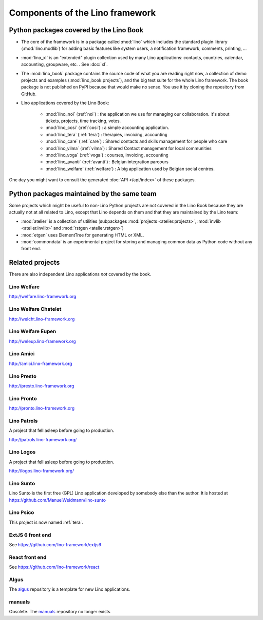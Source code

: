 .. _dev.overview:

================================
Components of the Lino framework
================================

.. graphviz::

   digraph foo {

    /**
    {
       node [shape=plaintext, fontsize=16];
       documentation ->
       "independent applications" ->
       applications -> framework -> utilities;
    }

    { rank = same;
        applications;
        lino_noi;
        lino_cosi;
        lino_tera;
        lino_avanti;
    }

    { rank = same;
        utilities;
        atelier;
        commondata;
    }

    { rank = same;
        documentation;
        lino_book;
    }

    { rank = same;
        "independent applications";
        lino_voga;
        lino_weleup;
        lino_welcht;
    }
    **/

    /**

    { rank = same;
        framework;
        lino;
        lino_xl;
    }

    **/

    { rank = same;
        # applications;
        lino_noi;
        lino_cosi;
        lino_tera;
        lino_voga;
        lino_weleup;
        lino_welcht;
    }

    lino -> atelier;
    lino_xl -> lino;
    lino_noi -> lino_xl;
    lino_cosi -> lino_xl;
    lino_tera -> lino_xl;
    # lino_avanti -> lino_xl;
    lino_voga -> lino_xl;
    lino_weleup -> lino_welfare;
    lino_welcht -> lino_welfare;

    lino_book -> lino_noi;
    lino_book -> lino_cosi;
    lino_book -> lino_voga;
    lino_book -> lino_tera;
    # lino_book -> lino_avanti;
    lino_book -> lino_weleup;
    lino_book -> lino_welcht;

    lino_welfare -> lino_xl;

    /**

    commondata -> atelier;
    lino_book -> commondata;

    lino_voga -> lino_cosi;
    lino_welfare -> lino_cosi;
    **/
   }



Python packages covered by the Lino Book
========================================

- The core of the framework is in a package called :mod:`lino` which
  includes the standard plugin library (:mod:`lino.modlib`) for adding
  basic features like system users, a notification framework,
  comments, printing, ...

- :mod:`lino_xl` is an "extended" plugin collection used by many Lino
  applications: contacts, countries, calendar, accounting, groupware,
  etc. \ .  See :doc:`xl`.

- The :mod:`lino_book` package contains the source code of what you
  are reading right now, a collection of demo projects and examples
  (:mod:`lino_book.projects`), and the big test suite for the whole
  Lino framework.  The book package is not published on PyPI because
  that would make no sense.  You use it by cloning the repository from
  GitHub.

- Lino applications covered by the Lino Book:

    - :mod:`lino_noi` (:ref:`noi`) : the application we use for
      managing our collaboration.  It's about tickets, projects, time
      tracking, votes.
    - :mod:`lino_cosi` (:ref:`cosi`) : a simple accounting application.

    - :mod:`lino_tera` (:ref:`tera`) : therapies, invoicing, accounting
    - :mod:`lino_care` (:ref:`care`) : Shared contacts and skills management for people who care
    - :mod:`lino_vilma` (:ref:`vilma`) : Shared Contact management for local communities
    - :mod:`lino_voga` (:ref:`voga`) : courses, invoicing, accounting
    - :mod:`lino_avanti` (:ref:`avanti`) : Belgian integration
      parcours
    - :mod:`lino_welfare` (:ref:`welfare`) :
      A big application used by Belgian social centres.

One day you might want to consult the generated :doc:`API
</api/index>` of these packages.



Python packages maintained by the same team
===========================================

Some projects which might be useful to non-Lino Python projects are
not covered in the Lino Book because they are actually not at all
related to Lino, except that Lino depends on them and that they are
maintained by the Lino team:

- :mod:`atelier` is a collection of utilities (subpackages
  :mod:`projects <atelier.projects>`, :mod:`invlib <atelier.invlib>` and
  :mod:`rstgen <atelier.rstgen>`)

- :mod:`etgen` uses ElementTree for generating HTML or XML.

- :mod:`commondata` is an experimental project for storing and
  managing common data as Python code without any front end.



Related projects
================

There are also independent Lino applications *not* covered by the book.

.. _welfare:

Lino Welfare
---------------------

http://welfare.lino-framework.org


.. _welcht:

Lino Welfare Chatelet
---------------------

http://welcht.lino-framework.org

.. _weleup:

Lino Welfare Eupen
---------------------

http://weleup.lino-framework.org


.. _amici:

Lino Amici
------------

http://amici.lino-framework.org


.. _presto:

Lino Presto
------------

http://presto.lino-framework.org


.. _pronto:

Lino Pronto
------------

http://pronto.lino-framework.org


.. _patrols:

Lino Patrols
------------

A project that fell asleep before going to production.

http://patrols.lino-framework.org/


.. _logos:

Lino Logos
----------

A project that fell asleep before going to production.

http://logos.lino-framework.org/


.. _sunto:

Lino Sunto
----------

Lino Sunto is the first free (GPL) Lino application developed by
somebody else than the author. It is hosted at
https://github.com/ManuelWeidmann/lino-sunto


.. _psico:

Lino Psico
----------

This project is now named :ref:`tera`.



.. _extjs6:

ExtJS 6 front end
-----------------

See https://github.com/lino-framework/extjs6



.. _react:

React front end
---------------

See https://github.com/lino-framework/react


.. _algus:

Algus
-----

The `algus <https://github.com/lino-framework/algus>`__ repository is
a template for new Lino applications.


.. _manuals:

manuals
-------

Obsolete. The `manuals <https://github.com/lino-framework/manuals>`__
repository no longer exists.
